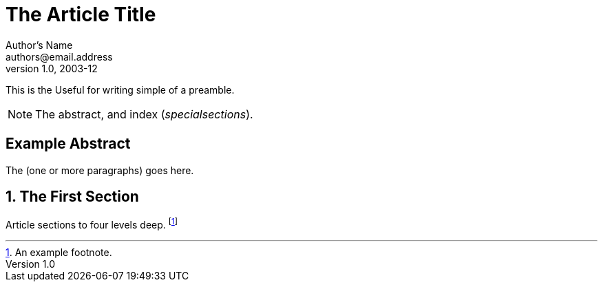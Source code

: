 The Article Title
=================
Author's Name <authors@email.address>
v1.0, 2003-12

This is the Useful for
writing simple of a preamble.

NOTE: The abstract,  and
index ('specialsections').


:numbered!:
[abstract]
Example Abstract
----------------
The (one or more paragraphs) goes here.

:numbered:

The First Section
-----------------
Article sections to four levels
deep.
footnote:[An example footnote.]
indexterm:[Example index entry]
